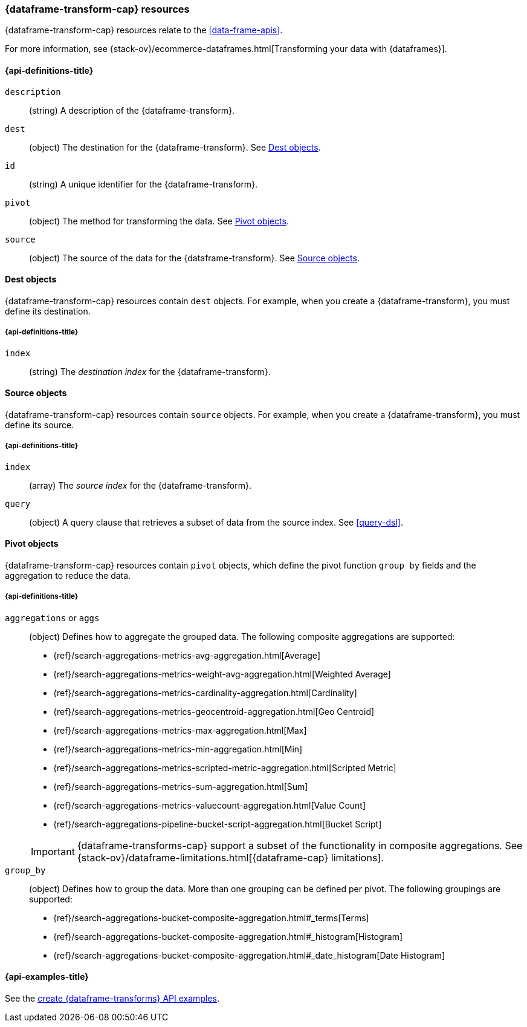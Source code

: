 [role="xpack"]
[testenv="basic"]
[[data-frame-transform-resource]]
=== {dataframe-transform-cap} resources

{dataframe-transform-cap} resources relate to the <<data-frame-apis>>.

For more information, see
{stack-ov}/ecommerce-dataframes.html[Transforming your data with {dataframes}].

[discrete]
[[data-frame-transform-properties]]
==== {api-definitions-title}

`description`::
  (string) A description of the {dataframe-transform}.

`dest`::
  (object) The destination for the {dataframe-transform}. See
  <<data-frame-transform-dest>>.

`id`::
  (string) A unique identifier for the {dataframe-transform}.

`pivot`::
  (object) The method for transforming the data. See
  <<data-frame-transform-pivot>>. 

`source`:: 
  (object) The source of the data for the {dataframe-transform}. See
  <<data-frame-transform-source>>.

[[data-frame-transform-dest]]
==== Dest objects

{dataframe-transform-cap} resources contain `dest` objects. For example, when
you create a {dataframe-transform}, you must define its destination.

[discrete]
[[data-frame-transform-dest-properties]]
===== {api-definitions-title}

`index`:: 
  (string) The _destination index_ for the {dataframe-transform}.

[[data-frame-transform-source]]
==== Source objects

{dataframe-transform-cap} resources contain `source` objects. For example, when
you create a {dataframe-transform}, you must define its source.

[discrete]
[[data-frame-transform-source-properties]]
===== {api-definitions-title}

`index`:: 
  (array) The _source index_ for the {dataframe-transform}.

`query`::
  (object) A query clause that retrieves a subset of data from the source index.
  See <<query-dsl>>.
  
[[data-frame-transform-pivot]]
==== Pivot objects

{dataframe-transform-cap} resources contain `pivot` objects, which define the
pivot function `group by` fields and the aggregation to reduce the data.

[discrete]
[[data-frame-transform-pivot-properties]]
===== {api-definitions-title}

`aggregations` or `aggs`::
(object) Defines how to aggregate the grouped data. The following composite
aggregations are supported:
+
--
* {ref}/search-aggregations-metrics-avg-aggregation.html[Average]
* {ref}/search-aggregations-metrics-weight-avg-aggregation.html[Weighted Average]
* {ref}/search-aggregations-metrics-cardinality-aggregation.html[Cardinality]
* {ref}/search-aggregations-metrics-geocentroid-aggregation.html[Geo Centroid]
* {ref}/search-aggregations-metrics-max-aggregation.html[Max]
* {ref}/search-aggregations-metrics-min-aggregation.html[Min]
* {ref}/search-aggregations-metrics-scripted-metric-aggregation.html[Scripted Metric]
* {ref}/search-aggregations-metrics-sum-aggregation.html[Sum]
* {ref}/search-aggregations-metrics-valuecount-aggregation.html[Value Count]
* {ref}/search-aggregations-pipeline-bucket-script-aggregation.html[Bucket Script]

IMPORTANT: {dataframe-transforms-cap} support a subset of the functionality in
composite aggregations. See
{stack-ov}/dataframe-limitations.html[{dataframe-cap} limitations].

--

`group_by`::
(object) Defines how to group the data. More than one grouping can be defined
per pivot. The following groupings are supported:
+
--
* {ref}/search-aggregations-bucket-composite-aggregation.html#_terms[Terms]
* {ref}/search-aggregations-bucket-composite-aggregation.html#_histogram[Histogram]
* {ref}/search-aggregations-bucket-composite-aggregation.html#_date_histogram[Date Histogram]
--

[[data-frame-transform-example]]
==== {api-examples-title}

See the
<<put-data-frame-transform-example,create {dataframe-transforms} API examples>>.
